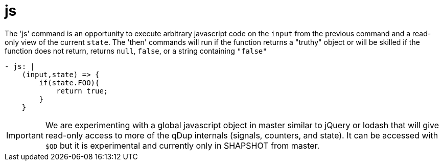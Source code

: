 = js

The 'js' command is an opportunity to execute arbitrary javascript code on the
`input` from the previous command and a read-only view of the current `state`.
The 'then' commands will run if the function returns a "truthy" object or will be
skilled if the function does not return, returns `null`, `false`, or a string containing `"false"`

[souce,yaml]
----
- js: |
    (input,state) => {
        if(state.FOO){
            return true;
        }
    }
----

IMPORTANT: We are experimenting with a global javascript object in master similar to jQuery or lodash
that will give read-only access to more of the qDup internals (signals, counters, and state).
It can be accessed with `$QD` but it is experimental and currently only in SHAPSHOT from master.
